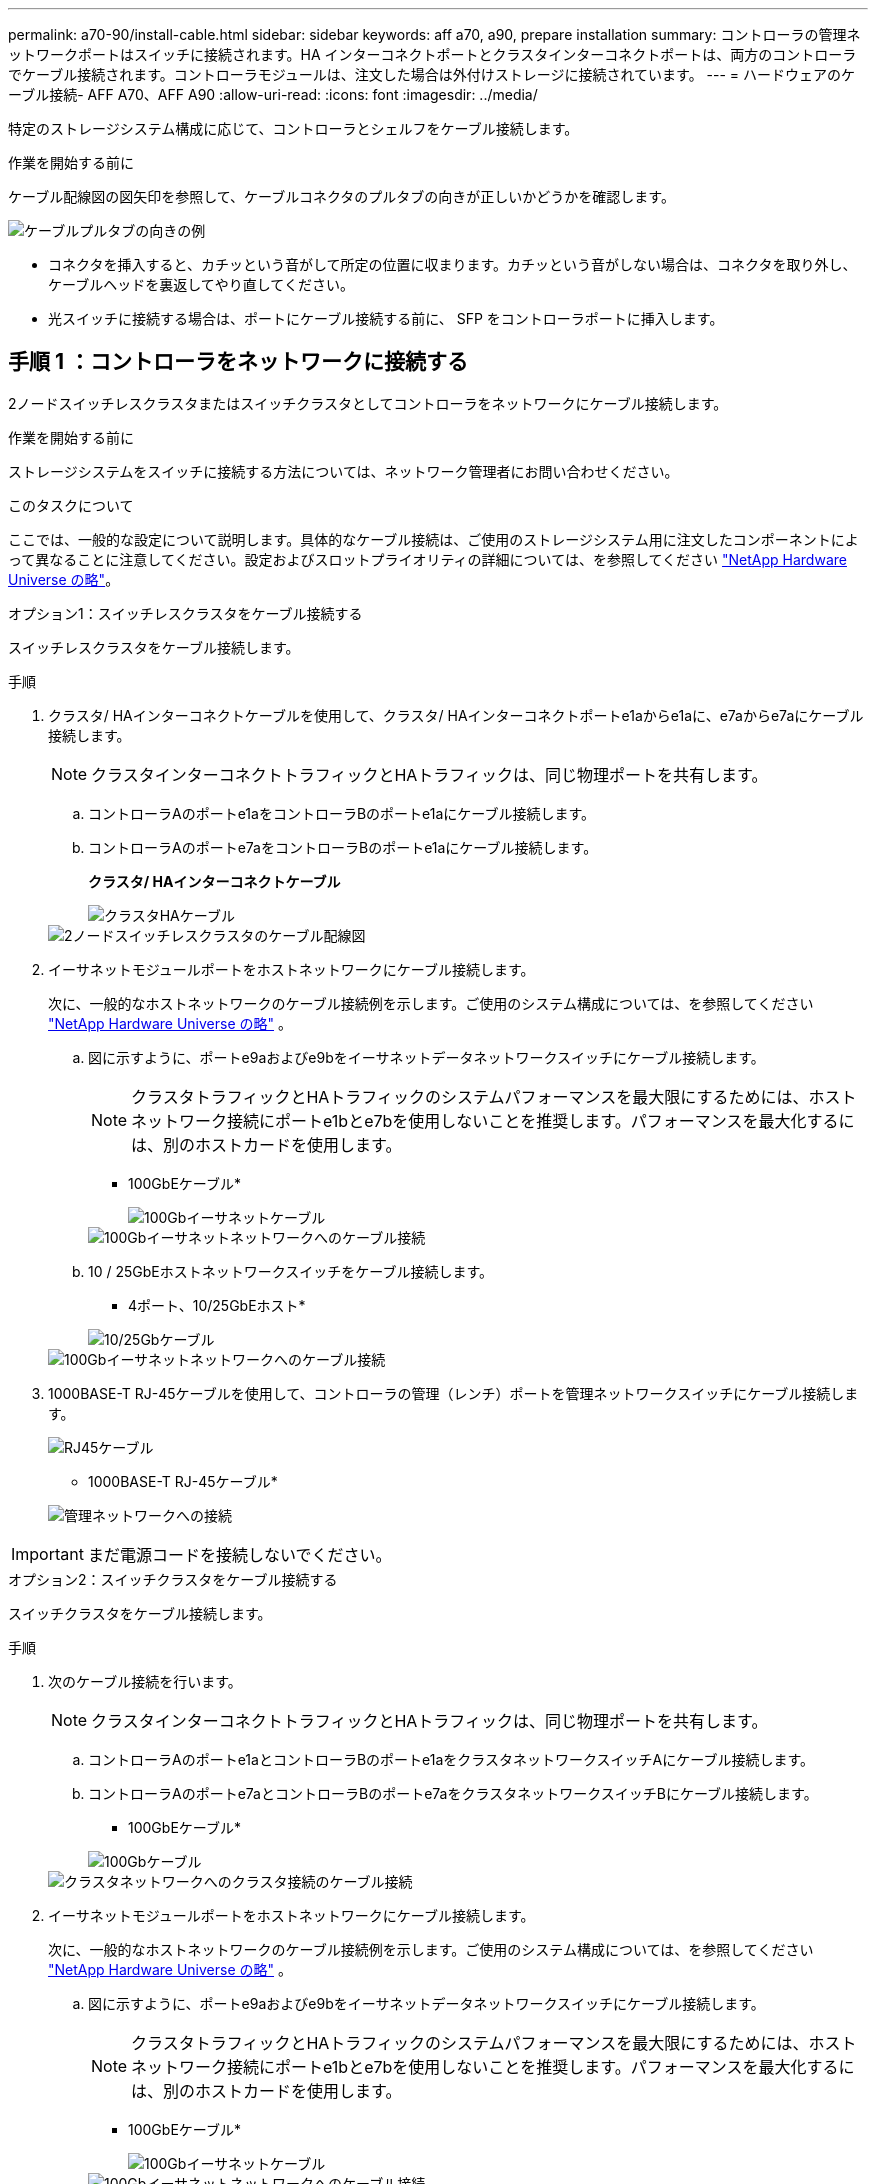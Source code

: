 ---
permalink: a70-90/install-cable.html 
sidebar: sidebar 
keywords: aff a70, a90, prepare installation 
summary: コントローラの管理ネットワークポートはスイッチに接続されます。HA インターコネクトポートとクラスタインターコネクトポートは、両方のコントローラでケーブル接続されます。コントローラモジュールは、注文した場合は外付けストレージに接続されています。 
---
= ハードウェアのケーブル接続- AFF A70、AFF A90
:allow-uri-read: 
:icons: font
:imagesdir: ../media/


[role="lead"]
特定のストレージシステム構成に応じて、コントローラとシェルフをケーブル接続します。

.作業を開始する前に
ケーブル配線図の図矢印を参照して、ケーブルコネクタのプルタブの向きが正しいかどうかを確認します。

image::../media/drw_cable_pull_tab_direction_ieops-1699.svg[ケーブルプルタブの向きの例]

* コネクタを挿入すると、カチッという音がして所定の位置に収まります。カチッという音がしない場合は、コネクタを取り外し、ケーブルヘッドを裏返してやり直してください。
* 光スイッチに接続する場合は、ポートにケーブル接続する前に、 SFP をコントローラポートに挿入します。




== 手順 1 ：コントローラをネットワークに接続する

2ノードスイッチレスクラスタまたはスイッチクラスタとしてコントローラをネットワークにケーブル接続します。

.作業を開始する前に
ストレージシステムをスイッチに接続する方法については、ネットワーク管理者にお問い合わせください。

.このタスクについて
ここでは、一般的な設定について説明します。具体的なケーブル接続は、ご使用のストレージシステム用に注文したコンポーネントによって異なることに注意してください。設定およびスロットプライオリティの詳細については、を参照してください link:https://hwu.netapp.com["NetApp Hardware Universe の略"^]。

[role="tabbed-block"]
====
.オプション1：スイッチレスクラスタをケーブル接続する
--
スイッチレスクラスタをケーブル接続します。

.手順
. クラスタ/ HAインターコネクトケーブルを使用して、クラスタ/ HAインターコネクトポートe1aからe1aに、e7aからe7aにケーブル接続します。
+

NOTE: クラスタインターコネクトトラフィックとHAトラフィックは、同じ物理ポートを共有します。

+
.. コントローラAのポートe1aをコントローラBのポートe1aにケーブル接続します。
.. コントローラAのポートe7aをコントローラBのポートe1aにケーブル接続します。
+
*クラスタ/ HAインターコネクトケーブル*

+
image::../media/oie_cable_25Gb_Ethernet_SFP28_IEOPS-1069.svg[クラスタHAケーブル]



+
image::../media/drw_70-90_tnsc_cluster_cabling_ieops-1653.svg[2ノードスイッチレスクラスタのケーブル配線図]

. イーサネットモジュールポートをホストネットワークにケーブル接続します。
+
次に、一般的なホストネットワークのケーブル接続例を示します。ご使用のシステム構成については、を参照してください link:https://hwu.netapp.com["NetApp Hardware Universe の略"^] 。

+
.. 図に示すように、ポートe9aおよびe9bをイーサネットデータネットワークスイッチにケーブル接続します。
+

NOTE: クラスタトラフィックとHAトラフィックのシステムパフォーマンスを最大限にするためには、ホストネットワーク接続にポートe1bとe7bを使用しないことを推奨します。パフォーマンスを最大化するには、別のホストカードを使用します。

+
* 100GbEケーブル*

+
image::../media/oie_cable_sfp_gbe_copper.svg[100Gbイーサネットケーブル]

+
image::../media/drw_70-90_network_cabling1_ieops-1654.svg[100Gbイーサネットネットワークへのケーブル接続]

.. 10 / 25GbEホストネットワークスイッチをケーブル接続します。
+
* 4ポート、10/25GbEホスト*

+
image::../media/oie_cable_sfp_gbe_copper.svg[10/25Gbケーブル]

+
image::../media/drw_70-90_network_cabling2_ieops-1655.svg[100Gbイーサネットネットワークへのケーブル接続]



. 1000BASE-T RJ-45ケーブルを使用して、コントローラの管理（レンチ）ポートを管理ネットワークスイッチにケーブル接続します。
+
image::../media/oie_cable_rj45.svg[RJ45ケーブル]

+
* 1000BASE-T RJ-45ケーブル*

+
image::../media/drw_70-90_management_connection_ieops-1656.svg[管理ネットワークへの接続]




IMPORTANT: まだ電源コードを接続しないでください。

--
.オプション2：スイッチクラスタをケーブル接続する
--
スイッチクラスタをケーブル接続します。

.手順
. 次のケーブル接続を行います。
+

NOTE: クラスタインターコネクトトラフィックとHAトラフィックは、同じ物理ポートを共有します。

+
.. コントローラAのポートe1aとコントローラBのポートe1aをクラスタネットワークスイッチAにケーブル接続します。
.. コントローラAのポートe7aとコントローラBのポートe7aをクラスタネットワークスイッチBにケーブル接続します。
+
* 100GbEケーブル*

+
image::../media/oie_cable100_gbe_qsfp28.svg[100Gbケーブル]

+
image::../media/drw_70-90_switched_cluster_cabling_ieops-1657.svg[クラスタネットワークへのクラスタ接続のケーブル接続]



. イーサネットモジュールポートをホストネットワークにケーブル接続します。
+
次に、一般的なホストネットワークのケーブル接続例を示します。ご使用のシステム構成については、を参照してください link:https://hwu.netapp.com["NetApp Hardware Universe の略"^] 。

+
.. 図に示すように、ポートe9aおよびe9bをイーサネットデータネットワークスイッチにケーブル接続します。
+

NOTE: クラスタトラフィックとHAトラフィックのシステムパフォーマンスを最大限にするためには、ホストネットワーク接続にポートe1bとe7bを使用しないことを推奨します。パフォーマンスを最大化するには、別のホストカードを使用します。

+
* 100GbEケーブル*

+
image::../media/oie_cable_sfp_gbe_copper.svg[100Gbイーサネットケーブル]

+
image::../media/drw_70-90_network_cabling1_ieops-1654.svg[100Gbイーサネットネットワークへのケーブル接続]

.. 10 / 25GbEホストネットワークスイッチをケーブル接続します。
+
* 4ポート、10/25GbEホスト*

+
image::../media/oie_cable_sfp_gbe_copper.svg[10/25Gbイーサネットケーブル]

+
image::../media/drw_70-90_network_cabling2_ieops-1655.svg[10 / 25Gbイーサネットネットワークへのケーブル接続]



. 1000BASE-T RJ-45ケーブルを使用して、コントローラの管理（レンチ）ポートを管理ネットワークスイッチにケーブル接続します。
+
image::../media/oie_cable_rj45.svg[RJ-45ケーブル]

+
* 1000BASE-T RJ-45ケーブル*

+
image::../media/drw_70-90_management_connection_ieops-1656.svg[管理ネットワークへの接続]




IMPORTANT: まだ電源コードを接続しないでください。

--
====


== 手順2：コントローラをシェルフにケーブル接続する

コントローラをシェルフにケーブル接続します。

ここでは、1台のシェルフと2台のシェルフにコントローラをケーブル接続する手順について説明します。コントローラは最大4台のシェルフに接続できます。

[role="tabbed-block"]
====
.オプション1：1台のNS224シェルフにケーブルを接続
--
各コントローラをNS224シェルフのNSMモジュールにケーブル接続します。図は、各コントローラからのケーブル接続を示しています。コントローラAのケーブル接続は青、コントローラBのケーブル接続は黄色です。

.手順
. コントローラAのポートe11aをNSM Aのポートe0aに接続します。
. コントローラAのポートe11bをポートNSM Bのポートe0bに接続します。
+
image:../media/drw_a70-90_1shelf_cabling_a_ieops-1731.svg["コントローラAのe11aおよびe11bを1台のNS224シェルフに移行"]

. コントローラBのポートe11aをNSM Bのポートe0aに接続します。
. コントローラBのポートe11bをNSM Aのポートe0bに接続します。
+
image:../media/drw_a70-90_1shelf_cabling_b_ieops-1732.svg["コントローラB e11aおよびe11bを1台のNS224シェルフに接続"]



--
.オプション2：ケーブルで2台のNS224シェルフに接続
--
各コントローラを両方のNS224シェルフのNSMモジュールにケーブル接続します。図は、各コントローラからのケーブル接続を示しています。コントローラAのケーブル接続は青、コントローラBのケーブル接続は黄色です。

.手順
. コントローラAで、次の接続をケーブル接続します。
+
.. ポートe11aをシェルフ1、NSM Aのポートe0aに接続します。
.. ポートe11bをシェルフ2、NSM Bのポートe0bに接続します。
.. ポートe8aをシェルフ2、NSM Aのポートe0aに接続します。
.. ポートe8bをシェルフ1、NSM Bのポートe0bに接続します。
+
image:../media/drw_a70-90_2shelf_cabling_a_ieops-1733.svg["コントロオラAノコントロオラ/シエルフカンノセツソク"]



. コントローラBで、次の接続をケーブル接続します。
+
.. ポートe11aをシェルフ1、NSM Bのポートe0aに接続します。
.. ポートe11bをシェルフ2、NSM Aのポートe0bに接続します。
.. ポートe8aをシェルフ2、NSM Bのポートe0aに接続します。
.. ポートe8bをシェルフ1、NSM Aのポートe0bに接続します。
+
image:../media/drw_a70-90_2shelf_cabling_b_ieops-1734.svg["コントローラBのコントローラ/シェルフ間の接続"]





--
====